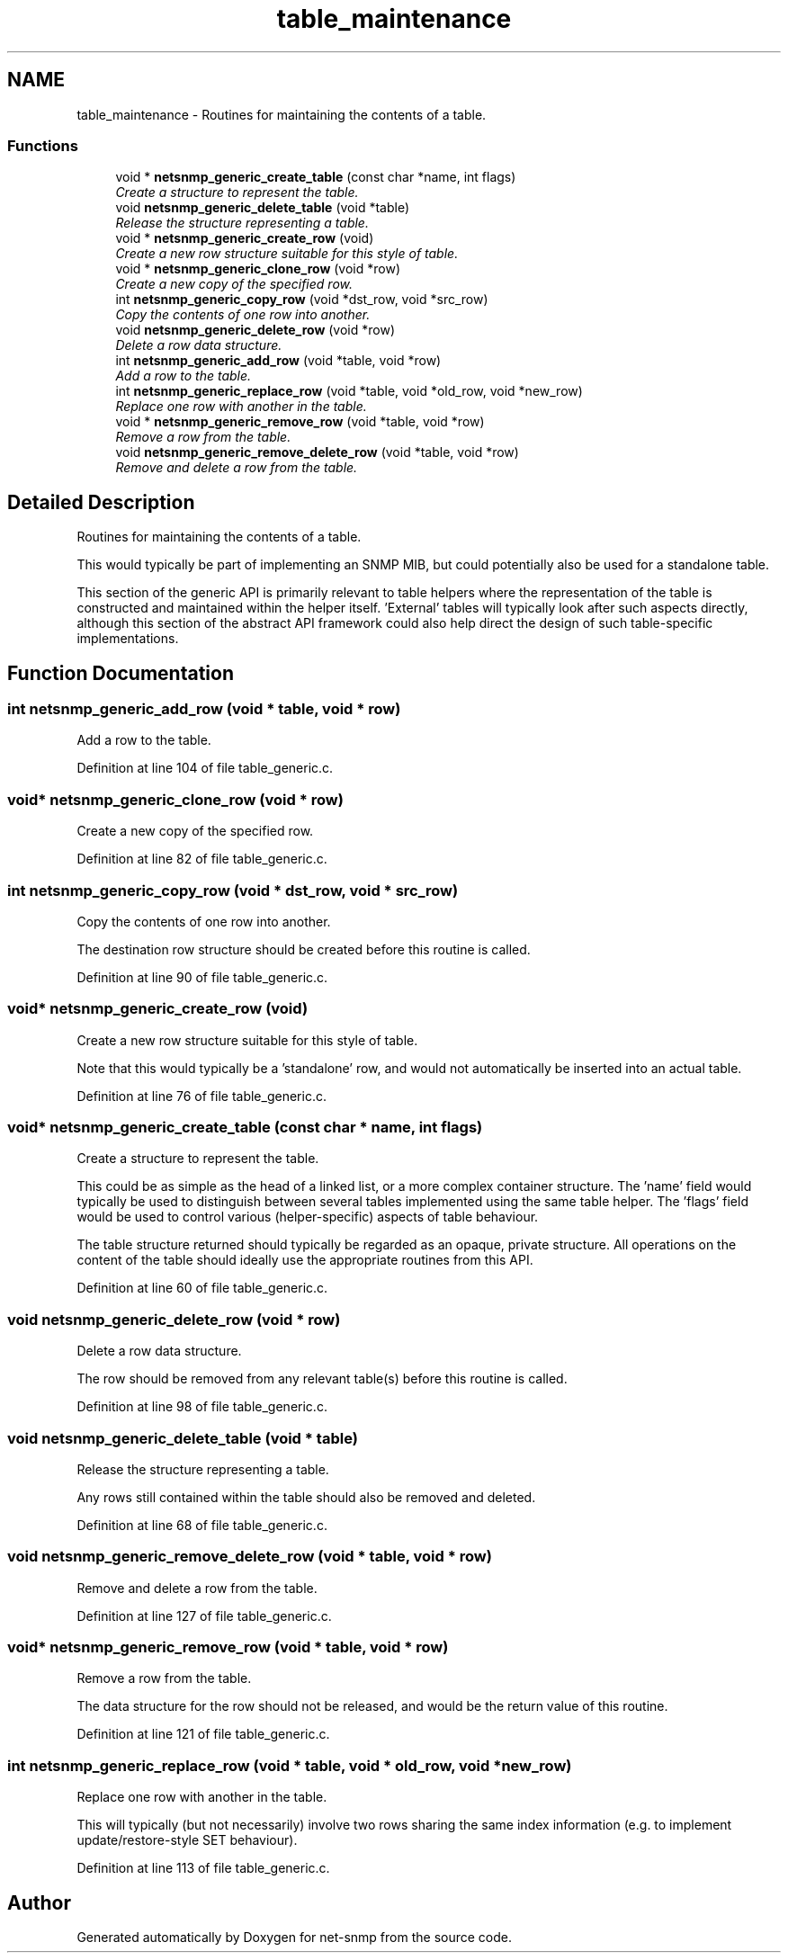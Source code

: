 .TH "table_maintenance" 3 "12 Jun 2009" "Version 5.5.pre3" "net-snmp" \" -*- nroff -*-
.ad l
.nh
.SH NAME
table_maintenance \- Routines for maintaining the contents of a table.  

.PP
.SS "Functions"

.in +1c
.ti -1c
.RI "void * \fBnetsnmp_generic_create_table\fP (const char *name, int flags)"
.br
.RI "\fICreate a structure to represent the table. \fP"
.ti -1c
.RI "void \fBnetsnmp_generic_delete_table\fP (void *table)"
.br
.RI "\fIRelease the structure representing a table. \fP"
.ti -1c
.RI "void * \fBnetsnmp_generic_create_row\fP (void)"
.br
.RI "\fICreate a new row structure suitable for this style of table. \fP"
.ti -1c
.RI "void * \fBnetsnmp_generic_clone_row\fP (void *row)"
.br
.RI "\fICreate a new copy of the specified row. \fP"
.ti -1c
.RI "int \fBnetsnmp_generic_copy_row\fP (void *dst_row, void *src_row)"
.br
.RI "\fICopy the contents of one row into another. \fP"
.ti -1c
.RI "void \fBnetsnmp_generic_delete_row\fP (void *row)"
.br
.RI "\fIDelete a row data structure. \fP"
.ti -1c
.RI "int \fBnetsnmp_generic_add_row\fP (void *table, void *row)"
.br
.RI "\fIAdd a row to the table. \fP"
.ti -1c
.RI "int \fBnetsnmp_generic_replace_row\fP (void *table, void *old_row, void *new_row)"
.br
.RI "\fIReplace one row with another in the table. \fP"
.ti -1c
.RI "void * \fBnetsnmp_generic_remove_row\fP (void *table, void *row)"
.br
.RI "\fIRemove a row from the table. \fP"
.ti -1c
.RI "void \fBnetsnmp_generic_remove_delete_row\fP (void *table, void *row)"
.br
.RI "\fIRemove and delete a row from the table. \fP"
.in -1c
.SH "Detailed Description"
.PP 
Routines for maintaining the contents of a table. 

This would typically be part of implementing an SNMP MIB, but could potentially also be used for a standalone table.
.PP
This section of the generic API is primarily relevant to table helpers where the representation of the table is constructed and maintained within the helper itself. 'External' tables will typically look after such aspects directly, although this section of the abstract API framework could also help direct the design of such table-specific implementations. 
.SH "Function Documentation"
.PP 
.SS "int netsnmp_generic_add_row (void * table, void * row)"
.PP
Add a row to the table. 
.PP
Definition at line 104 of file table_generic.c.
.SS "void* netsnmp_generic_clone_row (void * row)"
.PP
Create a new copy of the specified row. 
.PP
Definition at line 82 of file table_generic.c.
.SS "int netsnmp_generic_copy_row (void * dst_row, void * src_row)"
.PP
Copy the contents of one row into another. 
.PP
The destination row structure should be created before this routine is called. 
.PP
Definition at line 90 of file table_generic.c.
.SS "void* netsnmp_generic_create_row (void)"
.PP
Create a new row structure suitable for this style of table. 
.PP
Note that this would typically be a 'standalone' row, and would not automatically be inserted into an actual table. 
.PP
Definition at line 76 of file table_generic.c.
.SS "void* netsnmp_generic_create_table (const char * name, int flags)"
.PP
Create a structure to represent the table. 
.PP
This could be as simple as the head of a linked list, or a more complex container structure. The 'name' field would typically be used to distinguish between several tables implemented using the same table helper. The 'flags' field would be used to control various (helper-specific) aspects of table behaviour.
.PP
The table structure returned should typically be regarded as an opaque, private structure. All operations on the content of the table should ideally use the appropriate routines from this API. 
.PP
Definition at line 60 of file table_generic.c.
.SS "void netsnmp_generic_delete_row (void * row)"
.PP
Delete a row data structure. 
.PP
The row should be removed from any relevant table(s) before this routine is called. 
.PP
Definition at line 98 of file table_generic.c.
.SS "void netsnmp_generic_delete_table (void * table)"
.PP
Release the structure representing a table. 
.PP
Any rows still contained within the table should also be removed and deleted. 
.PP
Definition at line 68 of file table_generic.c.
.SS "void netsnmp_generic_remove_delete_row (void * table, void * row)"
.PP
Remove and delete a row from the table. 
.PP
Definition at line 127 of file table_generic.c.
.SS "void* netsnmp_generic_remove_row (void * table, void * row)"
.PP
Remove a row from the table. 
.PP
The data structure for the row should not be released, and would be the return value of this routine. 
.PP
Definition at line 121 of file table_generic.c.
.SS "int netsnmp_generic_replace_row (void * table, void * old_row, void * new_row)"
.PP
Replace one row with another in the table. 
.PP
This will typically (but not necessarily) involve two rows sharing the same index information (e.g. to implement update/restore-style SET behaviour). 
.PP
Definition at line 113 of file table_generic.c.
.SH "Author"
.PP 
Generated automatically by Doxygen for net-snmp from the source code.
